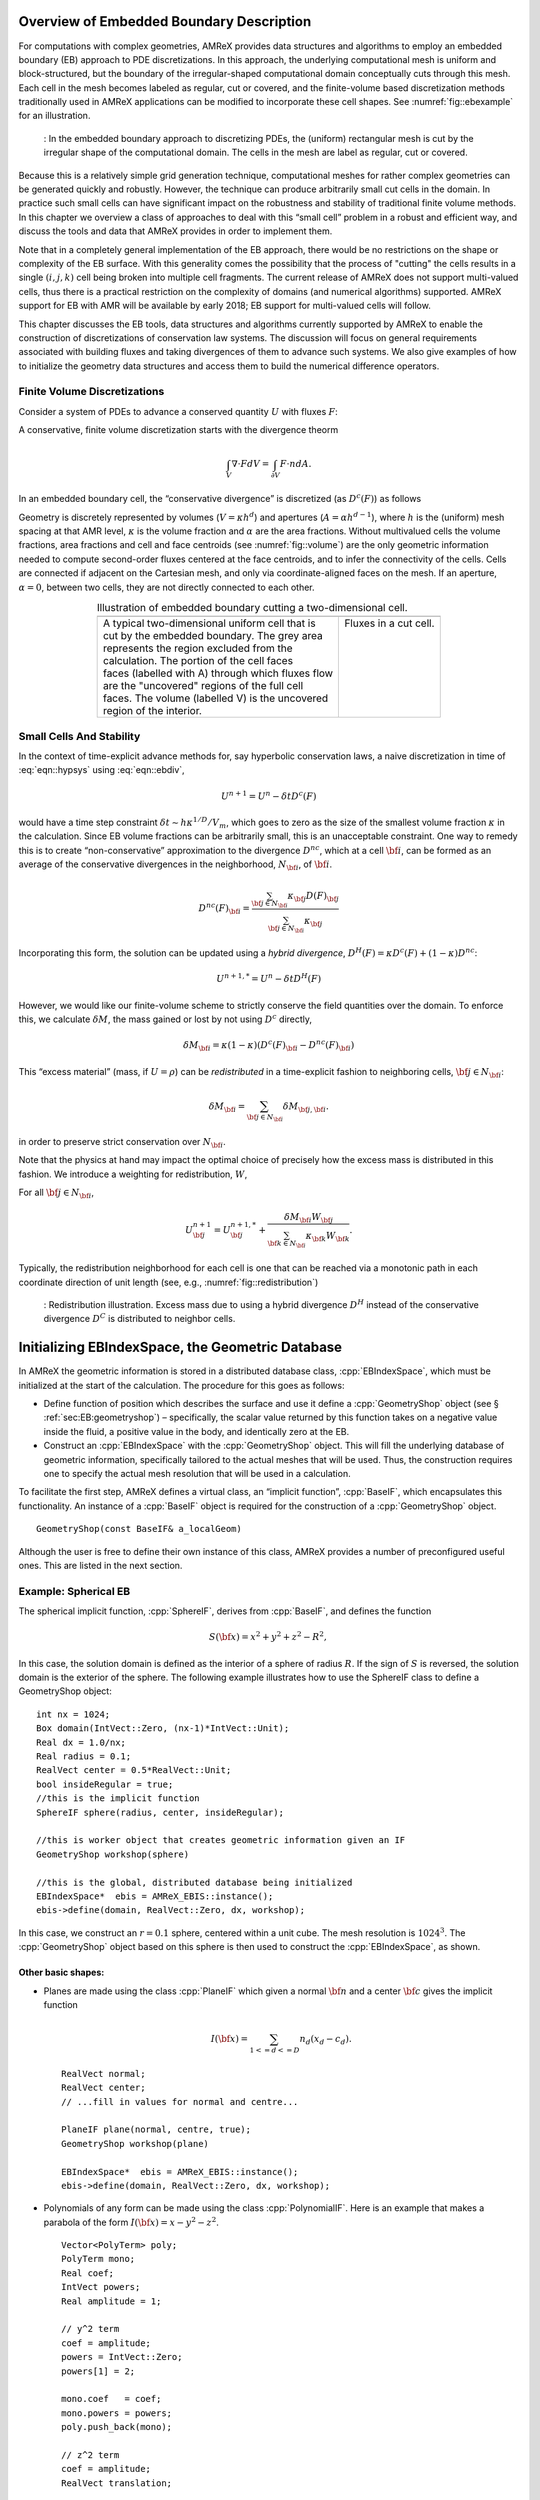 .. role:: cpp(code)
   :language: c++

.. role:: fortran(code)
   :language: fortran


.. _sec:EB:EBOverview:

Overview of Embedded Boundary Description
=========================================

For computations with complex geometries, AMReX provides data structures and
algorithms to employ an embedded boundary (EB) approach to PDE discretizations.
In this approach, the underlying computational mesh is uniform and
block-structured, but the boundary of the irregular-shaped computational domain
conceptually cuts through this mesh. Each cell in the mesh becomes labeled as
regular, cut or covered, and the finite-volume based discretization methods
traditionally used in AMReX applications can be modified to incorporate these
cell shapes. See :numref:`fig::ebexample` for an illustration.

.. raw:: latex

   \centering

.. _fig::ebexample:

.. figure:: ./EB/EB_example.png
   :width: 50.0%

   : In the embedded boundary approach to discretizing PDEs, the (uniform)
   rectangular mesh is cut by the irregular shape of the computational domain.
   The cells in the mesh are label as regular, cut or covered.

Because this is a relatively simple grid generation technique, computational
meshes for rather complex geometries can be generated quickly and robustly.
However, the technique can produce arbitrarily small cut cells in the domain.
In practice such small cells can have significant impact on the robustness and
stability of traditional finite volume methods. In this chapter we overview a
class of approaches to deal with this “small cell” problem in a robust and
efficient way, and discuss the tools and data that AMReX provides in order to
implement them.

Note that in a completely general implementation of the EB approach, there
would be no restrictions on the shape or complexity of the EB surface.  With
this generality comes the possibility that the process of "cutting" the cells
results in a single :math:`(i,j,k)` cell being broken into multiple cell
fragments.  The current release of AMReX does not support multi-valued cells,
thus there is a practical restriction on the complexity of domains (and
numerical algorithms) supported.  AMReX support for EB with AMR will be
available by early 2018; EB support for multi-valued cells will follow.

This chapter discusses the EB tools, data structures and algorithms currently
supported by AMReX to enable the construction of discretizations of
conservation law systems. The discussion will focus on general requirements
associated with building fluxes and taking divergences of them to advance such
systems. We also give examples of how to initialize the geometry data
structures and access them to build the numerical difference operators.

Finite Volume Discretizations
-----------------------------

Consider a system of PDEs to advance a conserved quantity :math:`U` with fluxes
:math:`F`:

.. math:: \frac{\partial U}{\partial t} + \nabla \cdot F = 0.
  :label: eqn::hypsys

A conservative, finite volume discretization starts with the divergence theorm

.. math:: \int_V \nabla \cdot F dV = \int_{\partial V} F \cdot n dA.

In an embedded boundary cell, the “conservative divergence” is discretized (as
:math:`D^c(F)`) as follows

.. math::
  :label: eqn::ebdiv

   D^c(F) = \frac{1}{\kappa h} \left( \sum^D_{d = 1}
     (F_{d, \mathrm{hi}} \, A_{d, \mathrm{hi}} - F_{d, \mathrm{lo}}\, A_{d, \mathrm{lo}})
     + F^{EB} A^{EB} \right).

Geometry is discretely represented by volumes (:math:`V = \kappa h^d`) and
apertures (:math:`A= \alpha h^{d-1}`), where :math:`h` is the (uniform) mesh
spacing at that AMR level, :math:`\kappa` is the volume fraction and
:math:`\alpha` are the area fractions.  Without multivalued cells the volume
fractions, area fractions and cell and face centroids (see
:numref:`fig::volume`) are the only geometric information needed to compute
second-order fluxes centered at the face centroids, and to infer the
connectivity of the cells.  Cells are connected if adjacent on the Cartesian
mesh, and only via coordinate-aligned faces on the mesh. If an aperture,
:math:`\alpha = 0`, between two cells, they are not directly connected to each
other.

.. raw:: latex

   \centering

.. |a| image:: ./EB/areas_and_volumes.png
       :width: 100%

.. |b| image:: ./EB/eb_fluxes.png
       :width: 100%

.. _fig::volume:

.. table:: Illustration of embedded boundary cutting a two-dimensional cell.
   :align: center

   +-----------------------------------------------------+------------------------------------------------------+
   |                        |a|                          |                        |b|                           |
   +-----------------------------------------------------+------------------------------------------------------+
   | | A typical two-dimensional uniform cell that is    | | Fluxes in a cut cell.                              |
   | | cut by the embedded boundary. The grey area       | |                                                    |
   | | represents the region excluded from the           | |                                                    |
   | | calculation. The portion of the cell faces        | |                                                    |
   | | faces (labelled with A) through which fluxes flow | |                                                    |
   | | are the "uncovered" regions of the full cell      | |                                                    |
   | | faces. The volume (labelled V) is the uncovered   | |                                                    |
   | | region of the interior.                           | |                                                    |
   +-----------------------------------------------------+------------------------------------------------------+



Small Cells And Stability
-------------------------

In the context of time-explicit advance methods for, say hyperbolic
conservation laws, a naive discretization in time of :eq:`eqn::hypsys` using
:eq:`eqn::ebdiv`,

.. math:: U^{n+1} = U^{n} - \delta t D^c(F)

would have a time step constraint :math:`\delta t \sim h \kappa^{1/D}/V_m`,
which goes to zero as the size of the smallest volume fraction :math:`\kappa`
in the calculation. Since EB volume fractions can be arbitrarily small, this is
an unacceptable constraint. One way to remedy this is to create
“non-conservative” approximation to the divergence :math:`D^{nc}`, which at a
cell :math:`{\bf i}`, can be formed as an average of the conservative
divergences in the neighborhood, :math:`N_{\bf i}`, of :math:`{\bf i}`.

.. math:: D^{nc}(F)_{\bf i}= \frac{\sum_{{\bf j}\in N_{\bf i}}\kappa_{\bf j}D(F)_{\bf j}}{\sum_{{\bf j}\in N_{\bf i}}\kappa_{\bf j}}

Incorporating this form, the solution can be updated using a *hybrid
divergence*, :math:`D^H(F) = \kappa D^c(F) + (1-\kappa)D^{nc}`:

.. math:: U^{n+1,*} = U^n - \delta t D^H(F)

However, we would like our finite-volume scheme to strictly conserve the field
quantities over the domain. To enforce this, we calculate :math:`\delta M`, the
mass gained or lost by not using :math:`D^c` directly,

.. math:: \delta M_{\bf i}= \kappa (1-\kappa)(D^c(F)_{\bf i}- D^{nc}(F)_{\bf i})

This “excess material” (mass, if :math:`U=\rho`) can be *redistributed* in a
time-explicit fashion to neighboring cells, :math:`{\bf j}\in N_{\bf i}`:

.. math:: \delta M_{\bf i}= \sum_{{\bf j}\in N_{\bf i}} \delta M_{{\bf j}, {\bf i}}.

in order to preserve strict conservation over :math:`N_{\bf i}`.

Note that the physics at hand may impact the optimal choice of precisely how
the excess mass is distributed in this fashion. We introduce a weighting for
redistribution, :math:`W`,

.. math::
  :label: eqn::massweight

   \delta M_{{\bf j}, {\bf i}} =  \frac{\delta M_{\bf i}\kappa_{\bf j}
     W_{\bf j}}{\sum_{{\bf k}\in N_{\bf i}} \kappa_{\bf k}W_{\bf k}}

For all :math:`{\bf j}\in N_{\bf i}`,

.. math::

   U^{n+1}_{\bf j}= U^{n+1,*}_{\bf j}+
    \frac{\delta M_{\bf i}
     W_{\bf j}}{\sum_{{\bf k}\in N_{\bf i}} \kappa_{\bf k}W_{\bf k}}.

Typically, the redistribution neighborhood for each cell is one that can be
reached via a monotonic path in each coordinate direction of unit length (see,
e.g., :numref:`fig::redistribution`)

.. raw:: latex

   \centering

.. _fig::redistribution:

.. figure:: ./EB/redist.png
   :width: 50.0%

   : Redistribution illustration. Excess mass due to using a hybrid divergence
   :math:`D^H` instead of the conservative divergence :math:`D^C` is
   distributed to neighbor cells.


.. _sec:EB:ebinit:

Initializing EBIndexSpace, the Geometric Database
=================================================

In AMReX the geometric information is stored in a distributed database class,
:cpp:`EBIndexSpace`, which must be initialized at the start of the calculation.
The procedure for this goes as follows:

-  Define function of position which describes the surface and use it define a
   :cpp:`GeometryShop` object (see § :ref:`sec:EB:geometryshop`) – specifically,
   the scalar value returned by this function takes on a negative value inside
   the fluid, a positive value in the body, and identically zero at the EB.

-  Construct an :cpp:`EBIndexSpace` with the :cpp:`GeometryShop` object. This
   will fill the underlying database of geometric information, specifically
   tailored to the actual meshes that will be used. Thus, the construction
   requires one to specify the actual mesh resolution that will be used in a
   calculation.

To facilitate the first step, AMReX defines a virtual class, an “implicit
function”, :cpp:`BaseIF`, which encapsulates this functionality.  An instance
of a :cpp:`BaseIF` object is required for the construction of a
:cpp:`GeometryShop` object.

.. highlight:: c++

::

        GeometryShop(const BaseIF& a_localGeom)

Although the user is free to define their own instance of this class, AMReX
provides a number of preconfigured useful ones. This are listed in the next
section.

Example: Spherical EB
---------------------

The spherical implicit function, :cpp:`SphereIF`, derives from :cpp:`BaseIF`,
and defines the function

.. math:: S({\bf x}) = x^2 + y^2 + z^2 - R^2,

In this case, the solution domain is defined as the interior of a sphere of
radius :math:`R`. If the sign of :math:`S` is reversed, the solution domain is
the exterior of the sphere. The following example illustrates how to use the
SphereIF class to define a GeometryShop object:

.. highlight:: c++

::


      int nx = 1024;
      Box domain(IntVect::Zero, (nx-1)*IntVect::Unit);
      Real dx = 1.0/nx;
      Real radius = 0.1;
      RealVect center = 0.5*RealVect::Unit;
      bool insideRegular = true;
      //this is the implicit function
      SphereIF sphere(radius, center, insideRegular);

      //this is worker object that creates geometric information given an IF
      GeometryShop workshop(sphere)

      //this is the global, distributed database being initialized
      EBIndexSpace*  ebis = AMReX_EBIS::instance();
      ebis->define(domain, RealVect::Zero, dx, workshop);

In this case, we construct an :math:`r=0.1` sphere, centered within a unit
cube. The mesh resolution is :math:`1024^3`.  The :cpp:`GeometryShop` object
based on this sphere is then used to construct the :cpp:`EBIndexSpace`, as
shown.

Other basic shapes:
~~~~~~~~~~~~~~~~~~~

-  Planes are made using the class :cpp:`PlaneIF` which given a normal
   :math:`{\bf n}` and a center :math:`{\bf c}` gives the implicit function

   .. math:: I({\bf x}) = \sum_{1<=d<=D} n_d (x_d - c_d).

   .. highlight:: c++

   ::

       RealVect normal;
       RealVect center;
       // ...fill in values for normal and centre...

       PlaneIF plane(normal, centre, true);
       GeometryShop workshop(plane)

       EBIndexSpace*  ebis = AMReX_EBIS::instance();
       ebis->define(domain, RealVect::Zero, dx, workshop);

-  Polynomials of any form can be made using the class
   :cpp:`PolynomialIF`. Here is an example that makes a parabola of
   the form :math:`I({\bf x}) = x - y^2 - z^2`.

   .. highlight:: c++

   ::


       Vector<PolyTerm> poly;
       PolyTerm mono;
       Real coef;
       IntVect powers;
       Real amplitude = 1;

       // y^2 term
       coef = amplitude;
       powers = IntVect::Zero;
       powers[1] = 2;

       mono.coef   = coef;
       mono.powers = powers;
       poly.push_back(mono);

       // z^2 term
       coef = amplitude;
       RealVect translation;

       for(int idir = 0; idir < SpaceDim; idir++)
       {
           int finesize = finest_domain.size()[idir];
           translation[idir] = 0.5*finesize*fine_dx;
       }
       translation[0] = 0;

       TransformIF implicit(mirror);
       implicit.translate(translation);
       impfunc.reset(implicit.newImplicitFunction());

       powers = IntVect::Zero;
       powers[2] = 2;
       mono.coef   = coef;
       mono.powers = powers;
       poly.push_back(mono);

       // x term
       coef = -1.0;
       powers = IntVect::Zero;
       powers[0] = 1;
       mono.coef   = coef;
       mono.powers = powers;

       poly.push_back(mono);

       PolynomialIF mirror(poly,false);
       GeometryShop workshop(mirror)
       EBIndexSpace*  ebis = AMReX_EBIS::instance();
       ebis->define(domain, RealVect::Zero, dx, workshop);

Implicit Function Transformation Tools
--------------------------------------

More complex domains can be constructed by composing these fundamental shapes.
AMReX contains the following classes to compose implicit functions:

-  :cpp:`TransformIF` allows for translations and rotations of an implicit function.

-  :cpp:`UnionIF` produces the union of two implicit functions.

-  :cpp:`IntersectionIF` produces the intersection of two implicit functions.

-  :cpp:`LatheIF` creates a 3D implicit function as the surface of
   revolution of a 2D implicit function.

Multi-sphere example
--------------------

The following example creates a geometry using multiple spheres:

.. highlight:: c++

::


    vector<Real>     radius(numSpheres);
    vector<RealVect> center(numSpheres);
    //...

    //create an implicit function for each sphere
    vector<BaseIF*>  spheres(numSpheres);

    for(int isphere = 0; isphere < numSpheres; isphere++)
    {
      // Create sphere at each origin and translate
      SphereIF sphereAtZero(radius[isphere], RealVect::Zero, false);
      TransformIF* movedSphere = new TransformIF(sphereAtZero);
      movedSphere->translate(center[isphere]);
      spheres[isphere] = static_cast<BaseIF*>(movedSphere);
    }
    // Create implicit function as intersection of spheres
    IntersectionIF impMultisphere(spheres);

    // Fluid will in the complement space outside the sphere
    ComplementIF sideImpMultisphere(impMultisphere, false);

    // Construct the geometryshop
    GeometryShop workshop(sideImpMultisphere)

Geometric example 2 – Surface of revolution
-------------------------------------------

Here is an example that creates a geometric construction using a surface of
revolution of a set of polygons. This particular example only makes sense in
three dimensions. With the right polygons, it creates the surface shown in
:numref:`fig::revolution`.

.. highlight:: c++

::


    /// define EBIndexSpace from the surface of revolution of a set of polygons
    void
    defineGeometry(const Real& fine_dx, const  Box& finest_domain, int max_grid_size)
    {
      amrex::Print() << "creating geometry from polygon surfaces of revolution" << endl;

      // These  the polygons that get built around the z axis
      Vector<Vector<RealVect> > polygons;
      //....fill the polygons any way you like//

      // Make the Vector of (convex) polygons (Vectors of points) into a union
      // of convex polygons, each made from the intersection of a set of half
      // planes/spaces - all represented by implicit functions.

      // A list of all the polygons as implicit functions
      Vector<BaseIF*> polytopes;
      polytopes.resize(0);
      int numPolys = polygons.size();
      // Process each polygon
      for (int p = 0; p < numPolys; p++)
      {
        // All the half planes/spaces used to make a polygon
        Vector<BaseIF*> planes;
        planes.resize(0);

        // Get the current polygon (as a Vector of points)
        const Vector<RealVect>& polygon = polygons[p];

        // Get the number of points in the polygon
        int numPts = polygon.size();

        // Process each pair of points
        for (int n = 0; n < numPts; n++)
        {
          // The normal and point is space used to specify each half plane/space
          RealVect normal(RealVect::Zero);
          RealVect point;

          // Set the normal remembering that the last point connects to the first
          // point.
          normal[0] = -(polygon[(n+1) % numPts][1] - polygon[n][1]);
          normal[1] =  (polygon[(n+1) % numPts][0] - polygon[n][0]);

          point = polygon[n];

          // Generate the appropriate half plane/space (as an implicit function)
          PlaneIF* plane;
          plane = new PlaneIF(normal,point,true);

          // Save the result
          planes.push_back(plane);
        }

        // Intersect all the half planes/spaces to create an implicit function
        // that represents the polygon
        IntersectionIF* polygonIF = new IntersectionIF(planes);

        polytopes.push_back(polygonIF);
      }

      //this makes the cross section the union of all the polygons (around
      //z-axis, recall)
      UnionIF crossSection(polytopes);

      // In 3D rotate about the z-axis
      LatheIF lathe(crossSection, false);

      //we are starting around the z axis so we need to translate
      //over to the center of the x-y plane

      RealVect translation;
      for(int idir = 0; idir < SpaceDim; idir++)
      {
        translation[idir] = 0.5*finest_domain.size()[idir]*fine_dx;
      }
      translation[2] = 0;
      TransformIF implicit(lathe);
      implicit.translate(translation);

      //create a workshop from translated surface of revolution
      GeometryShop gshop(implicit, false);
      //define the geometric database
      AMReX_EBIS::instance()->define(finest_domain, RealVect::Zero,
                                     fine_dx, gshop, max_grid_size);
    }

.. raw:: latex

   \centering

.. _fig::revolution:

.. figure:: ./EB/revolution.png
   :width: 50.0%

   : Zero surface of an implicit function made using a surface of revolution.

Geometric example 3 – A Sphere Inside a Parabola
------------------------------------------------

Here is an example that creates a geometry of a sphere contained within a
parabola. This code creates the surface shown in :numref:`fig::parabolasphere`.

.. highlight:: c++

::

    Vector<PolyTerm> poly;

    PolyTerm mono;
    Real coef;
    IntVect powers;
    Real amplitude = 1;

    // y^2 term
    coef = amplitude;
    powers = IntVect::Zero;
    powers[1] = 2;

    mono.coef   = coef;
    mono.powers = powers;

    poly.push_back(mono);

    // z^2 term
    coef = amplitude;
    powers = IntVect::Zero;
    powers[2] = 2;
    mono.coef   = coef;
    mono.powers = powers;
    poly.push_back(mono);

    // x term
    coef = -1.0;
    powers = IntVect::Zero;
    powers[0] = 1;
    mono.coef   = coef;
    mono.powers = powers;

    poly.push_back(mono);

    PolynomialIF mirror(poly,false);
    RealVect translation;

    for(int idir = 0; idir < SpaceDim; idir++)
    {
      int finesize = finest_domain.size()[idir];
      translation[idir] = 0.5*finesize*fine_dx;
    }
    RealVect center = translation;
    translation[0] = 0;

    TransformIF transform(mirror);
    transform.translate(translation);

    Real radius = 0.2*center[0];
    SphereIF sphere(radius, center, true);
    Vector<BaseIF*> funcs(2);
    funcs[0] = &transform;
    funcs[1] = &sphere;
    UnionIF implicit(funcs);
    impfunc.reset(implicit.newImplicitFunction());
    GeometryShop gshop(impfunc, false);
    //define the geometric database
    AMReX_EBIS::instance()->define(finest_domain, RealVect::Zero,
                                     fine_dx, gshop, max_grid_size);

.. raw:: latex

   \centering

.. _fig::parabolasphere:

.. figure:: ./EB/parabsphere.png
   :width: 50.0%

   : Zero surface of an implicit function made the above code.

EBFarrayBox
===========

The fundamental data structure for embedded boundary calculations is
:cpp:`EBFArrayBox`. :cpp:`EBFArrayBox` is an a :cpp:`FArrayBox` with two extra
data members.

-  :cpp:`EBFArrayBox::getEBISBox` returns an :cpp:`EBISBox`, a data structure
   that contains the geometric information of an :cpp:`EBIndexSpace` but
   restricted to a given box.

-  :cpp:`EBFArrayBox::getEBCellFlagFab` is a :cpp:`BaseFab<EBCellFlag>`, where
   :cpp:`EBCellFlag` is a class which is a class with tools that compactly
   specifies local cell connectivities on a box.

If one compiles with ``AMREX_USE_EB = TRUE``, the state data managed by the
:cpp:`Amr` class is automatically of type :cpp:`EBFArrayBox` (typically the
data is exposed explicitly as a :cpp:`MultiFab`, but the additional
functionality may be accessed through a C++ type cast. The :cpp:`EBCellFlagFab`
can be used down in Fortran, e.g., to choose locally whether EB-specific
operations and data are required for constructing discretizations. In the next
section, we show examples of this workflow.

EBFarrayBox Usage Example
-------------------------

In order to make these EB concepts more concrete, we discuss here sample code
that appears in the AMReX tutorial, Tutorial/EB/CNS. This code implements a
time-explicit second-order method of lines integrator for hyperbolic and
parabolic transport based on a gamma-law gas EOS and constant transport
properties. This example also demonstrates how to avoid the more
complex/expensive EB-related logic if the tile under consideration has no cut
cells.

.. highlight:: c++

::

    void
    CNS::compute_dSdt (const MultiFab& S, MultiFab& dSdt, Real dt,
                       EBFluxRegister* fr_as_crse, EBFluxRegister* fr_as_fine)
    {
        BL_PROFILE("CNS::compute_dSdt()");

        const Real* dx = geom.CellSize();
        const int ncomp = dSdt.nComp();

    #ifdef _OPENMP
    #pragma omp parallel
    #endif
         {
            //fluxes for the advance
            std::array<FArrayBox,AMREX_SPACEDIM> flux;

            for (MFIter mfi(S, MFItInfo().EnableTiling(hydro_tile_size).SetDynamic(true));
                            mfi.isValid(); ++mfi)
            {
                //this tile is the subset of the box over which we are computing
                const Box& bx = mfi.tilebox();

                //because S was created with the EBFArrayBoxFactory, we can do this cast
                const EBFArrayBox& sfab
                    = dynamic_cast<EBFArrayBox const&>(S[mfi]);

                //here we are getting the collection of flags so we know
                //kind of grid this is and if it is an EB grid, we have
                //the connectivity info
                const EBCellFlagFab & flag = sfab.getEBCellFlagFab();

                if (flag.getType(bx) == FabType::covered)
                {
                  //this tile is covered so there are no meaningful data here
                    dSdt[mfi].setVal(0.0, bx, 0, ncomp);
                }
                else
                {
                  //create the flux holders for this tile
                  for (int idim=0; idim < AMREX_SPACEDIM; ++idim)
                  {
                    flux[idim].resize(amrex::surroundingNodes(bx,idim),ncomp);
                  }

                  if (flag.getType(amrex::grow(bx,1)) == FabType::regular)
                  {
                    //this tile has no cut cells so we can just proceed
                    //with a (cheaper) non-eb call

                    cns_compute_dudt(BL_TO_FORTRAN_BOX(bx),
                    BL_TO_FORTRAN_ANYD(dSdt[mfi]),
                    BL_TO_FORTRAN_ANYD(S[mfi]),
                    BL_TO_FORTRAN_ANYD(flux[0]),
                    BL_TO_FORTRAN_ANYD(flux[1]),
                    BL_TO_FORTRAN_ANYD(flux[2]),
                    dx, &dt);

                  }
                  else
                  {
                    //this tile has cut cells so we have to send into Fortran
                    //EBCellFlagFAB as well as lots of geometric
                    //information
                    //the areafrac and facecent objects are member data
                    //filled using EBISBox
                    cns_eb_compute_dudt(BL_TO_FORTRAN_BOX(bx),
                    BL_TO_FORTRAN_ANYD(dSdt[mfi]),
                    BL_TO_FORTRAN_ANYD(S[mfi]),
                    BL_TO_FORTRAN_ANYD(flux[0]),
                    BL_TO_FORTRAN_ANYD(flux[1]),
                    BL_TO_FORTRAN_ANYD(flux[2]),
                    BL_TO_FORTRAN_ANYD(flag),
                    BL_TO_FORTRAN_ANYD(volfrac[mfi]),
                    BL_TO_FORTRAN_ANYD(bndrycent[mfi]),
                    BL_TO_FORTRAN_ANYD(areafrac[0][mfi]),
                    BL_TO_FORTRAN_ANYD(areafrac[1][mfi]),
                    BL_TO_FORTRAN_ANYD(areafrac[2][mfi]),
                    BL_TO_FORTRAN_ANYD(facecent[0][mfi]),
                    BL_TO_FORTRAN_ANYD(facecent[1][mfi]),
                    BL_TO_FORTRAN_ANYD(facecent[2][mfi]),
                    dx, &dt);
                  }
                }
              }
            }

This is the main loop in the routine to advance the state. The state,
:cpp:`MultiFab S`, comes into this routine with grow cells properly filled, and
this routine features a :cpp:`MultiFab` iterator loop to step through this
data, tile-by-tile and compute :cpp:`dSdt`. Here, we see that the definition of
:cpp:`EBFarrayBox sfab` incorporates the aforementioned type cast, enabling
queries about the EB nature of the data. Of the two possiblities handled, the
“regular” type without cut cells has a much simpler interface. The EB version
takes all the same data, but additionally requires (dense) data to specify the
volume and face area fractions, centroid information, and the
:cpp:`EBCellFlagFab flag` structure that will be queried pointwise for the
local cell connectivity.

Fortran code Snippets
---------------------

Much of the code to compute these fluxes and their divergence in this example
is too detailed to step through in this context. There are however a few
salient features worth pointing out.

The data is cell-centered, even cut cells
~~~~~~~~~~~~~~~~~~~~~~~~~~~~~~~~~~~~~~~~~

In order to simplify the construction second-order discretizations, we can base
all the numerical operations on the assumption that all cell-based data lives
at the center of the *full*  cell containing the cut cells. This means that when
we take a standard centered difference between cell data at :math:`(i,j,k)` and
:math:`(i+1,j,k)`, e.g., we get a gradient value that is second-order and
centered on the full face at :math:`i+1/2`, regardless of the aperature.

Many EB operations can be organized as post-processing
~~~~~~~~~~~~~~~~~~~~~~~~~~~~~~~~~~~~~~~~~~~~~~~~~~~~~~

Recall that a second-order finite-volume scheme requires that fluxes be
centered on the face *centroid*. This can be accomplished by post-processing
face-centered fluxes with a linear interpolation of adjacent face values. The
resulting centroid-based fluxes are second-order, and can be used to construct
the conservative divergence we seek. Note that this operation requires the
location of the face centroids, and increases the grow cell requirement of the
flux operators, as does the necessity to form the *hybrid divergence* operator
discussed above.

The :cpp:`flag` data
~~~~~~~~~~~~~~~~~~~~~~~~~~

AMReX provides functions that query the :cpp:`flag` data in order to infer the
local connectivity of cells. For example, the cell itself or its neighbors may
be covered or cut. If cut, the data is centered at the center of the full cell.
If covered, the data is invalid and should not be involved in the fluid
advance. An example of such a call is:

.. highlight:: fortran

::

       call get_neighbor_cells(cellflag(i,j,k),nbr)

Here, for the :cpp:`flag` at :math:`(i,j,k)` is used to fill a local
:math:`3^3` array of integers with the value :math:`1` if connected to
:math:`(i,j,k)`, and :math:`0` if not. Similar queries:

.. highlight:: fortran

::

       is_covered_cell(cellflag(i,j,k))
       is_single_valued_cell(cellflag(i,j,k)

can be used to gather additional detail.

Below, we show a partial listing of the :fortran:`cns_eb_compute_dudt` code,
specifically after the face-centered fluxes have been computed, and showing
part of the work necessary to interpolate them to face centroids (while
appropriately handling covered data).

.. highlight:: fortran

::

        do n = 1, ncomp

           !
           ! First, we compute conservative divergence on (lo-2,hi+2)
           !
           iwall = 0
           do       k = lo(3)-2, hi(3)+2
              do    j = lo(2)-2, hi(2)+2
                 do i = lo(1)-2, hi(1)+2
                    divc(i,j,k) = (fluxx(i,j,k,n)-fluxx(i+1,j,k,n))*dxinv(1) &
                         +        (fluxy(i,j,k,n)-fluxy(i,j+1,k,n))*dxinv(2) &
                         +        (fluxz(i,j,k,n)-fluxz(i,j,k+1,n))*dxinv(3)
                 end do

                 do i = lo(1)-2, hi(1)+2
                    if (is_covered_cell(cellflag(i,j,k))) then
                       divc(i,j,k) = 0.d0
                    else if (is_single_valued_cell(cellflag(i,j,k))) then

                       call get_neighbor_cells(cellflag(i,j,k),nbr)

                       ! x-direction lo face
                       if (apx(i,j,k).lt.1.d0) then
                          if (centx_y(i,j,k).le.0.d0) then
                             fracy = -centx_y(i,j,k)*nbr(0,-1,0)
                             if(centx_z(i,j,k).le. 0.0d0)then
                                fracz = - centx_z(i,j,k)*nbr(0,0,-1)
                                fxm = (1.d0-fracz)*(     fracy *fluxx(i,j-1,k  ,n)  + &
                                     &             (1.d0-fracy)*fluxx(i,j  ,k  ,n)) + &
                                     &      fracz *(     fracy *fluxx(i,j-1,k-1,n)  + &
                                     &             (1.d0-fracy)*fluxx(i,j  ,k-1,n))
                             else
                                fracz =  centx_z(i,j,k)*nbr(0,0,1)
                                fxm = (1.d0-fracz)*(     fracy *fluxx(i,j-1,k  ,n)  + &
                                     &             (1.d0-fracy)*fluxx(i,j  ,k  ,n)) + &
                                     &      fracz *(     fracy *fluxx(i,j-1,k+1,n)  + &
                                     &             (1.d0-fracy)*fluxx(i,j  ,k+1,n))
                             endif
                          else
                             fracy = centx_y(i,j,k)*nbr(0,1,0)
                             if(centx_z(i,j,k).le. 0.0d0)then
                                fracz = -centx_z(i,j,k)*nbr(0,0,-1)
                                fxm = (1.d0-fracz)*(     fracy *fluxx(i,j+1,k  ,n)  + &
                                     &             (1.d0-fracy)*fluxx(i,j  ,k  ,n)) + &
                                     &      fracz *(     fracy *fluxx(i,j+1,k-1,n)  + &
                                     &             (1.d0-fracy)*fluxx(i,j  ,k-1,n))
                             else
                                fracz = centx_z(i,j,k)*nbr(0,0,1)
                                fxm = (1.d0-fracz)*(     fracy *fluxx(i,j+1,k  ,n)  + &
                                     &             (1.d0-fracy)*fluxx(i,j  ,k  ,n)) + &
                                     &      fracz *(     fracy *fluxx(i,j+1,k+1,n)  + &
                                     &             (1.d0-fracy)*fluxx(i,j  ,k+1,n))
                             endif
                          end if
                       else
                          fxm = fluxx(i,j,k,n)
                       end if

               <..... similar code for other fluxes removed ....>

                       iwall = iwall + 1
                       if (n .eq. 1) then
                          call compute_hyp_wallflux(divhyp(:,iwall), i,j,k, q(i,j,k,qrho), &
                               q(i,j,k,qu), q(i,j,k,qv), q(i,j,k,qw), q(i,j,k,qp), &
                               apx(i,j,k), apx(i+1,j,k), &
                               apy(i,j,k), apy(i,j+1,k), &
                               apz(i,j,k), apz(i,j,k+1))
                          call compute_diff_wallflux(divdiff(:,iwall), dxinv, i,j,k, &
                               q, qlo, qhi, &
                               lam, mu, xi, clo, chi, &
                               bcent, blo, bhi, &
                               apx, axlo, axhi, &
                               apy, aylo, ayhi, &
                               apz, azlo, azhi)
                       end if

                       divwn = divhyp(n,iwall) + divdiff(n,iwall)

                       ! we assume dx == dy == dz
                       divc(i,j,k) = -((apx(i+1,j,k)*fxp - apx(i,j,k)*fxm) * dxinv(1) &
                            +          (apy(i,j+1,k)*fyp - apy(i,j,k)*fym) * dxinv(2) &
                            +          (apz(i,j,k+1)*fzp - apz(i,j,k)*fzm) * dxinv(3) &
                            +          divwn * dxinv(1)) / vfrac(i,j,k)
                    end if
                 end do
              end do
           end do

One can easily identify the logic and portions of the code devoted toward the
EB corrections. Note, in particular, that diffusive fluxes into the EB need
only be computed on cut cells.

There are many approaches
~~~~~~~~~~~~~~~~~~~~~~~~~

The “fixes” that need to occur in these EB algorithms can be managed in a
number of ways, depending on the needs of the application and programming
style. In this example, the geometrical data is used to fill dense data
structures so that the sparse geometry information is available uniformally
over the entire box.  Also, the cell types are queried point-by-point in order
to form the appropriate stencil. Obviously then there is a performance penalty
if many of the cells in tile are not actually cut. There is clearly a trade-off
in such designs. Alternatively, one might build sparse data structures similar
to those AMReX uses to manage particles, and apply the EB corrections on this
sparse set directly. Future releases of AMReX will feature an expanded set of
EB tutorials to demonstrate an evolving set of tools provided.
